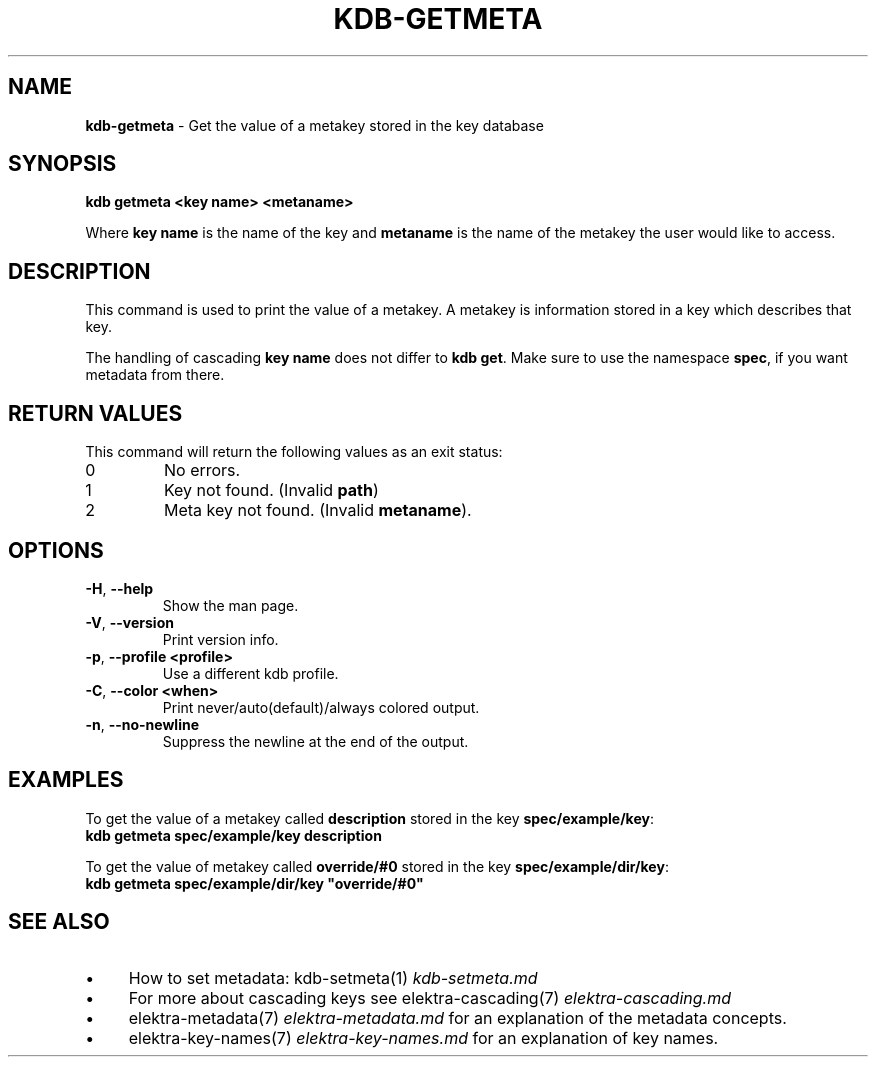 .\" generated with Ronn/v0.7.3
.\" http://github.com/rtomayko/ronn/tree/0.7.3
.
.TH "KDB\-GETMETA" "1" "February 2019" "" ""
.
.SH "NAME"
\fBkdb\-getmeta\fR \- Get the value of a metakey stored in the key database
.
.SH "SYNOPSIS"
\fBkdb getmeta <key name> <metaname>\fR
.
.br
.
.P
Where \fBkey name\fR is the name of the key and \fBmetaname\fR is the name of the metakey the user would like to access\.
.
.SH "DESCRIPTION"
This command is used to print the value of a metakey\. A metakey is information stored in a key which describes that key\.
.
.P
The handling of cascading \fBkey name\fR does not differ to \fBkdb get\fR\. Make sure to use the namespace \fBspec\fR, if you want metadata from there\.
.
.SH "RETURN VALUES"
This command will return the following values as an exit status:
.
.br
.
.TP
0
No errors\.
.
.TP
1
Key not found\. (Invalid \fBpath\fR)
.
.TP
2
Meta key not found\. (Invalid \fBmetaname\fR)\.
.
.SH "OPTIONS"
.
.TP
\fB\-H\fR, \fB\-\-help\fR
Show the man page\.
.
.TP
\fB\-V\fR, \fB\-\-version\fR
Print version info\.
.
.TP
\fB\-p\fR, \fB\-\-profile <profile>\fR
Use a different kdb profile\.
.
.TP
\fB\-C\fR, \fB\-\-color <when>\fR
Print never/auto(default)/always colored output\.
.
.TP
\fB\-n\fR, \fB\-\-no\-newline\fR
Suppress the newline at the end of the output\.
.
.SH "EXAMPLES"
To get the value of a metakey called \fBdescription\fR stored in the key \fBspec/example/key\fR:
.
.br
\fBkdb getmeta spec/example/key description\fR
.
.P
To get the value of metakey called \fBoverride/#0\fR stored in the key \fBspec/example/dir/key\fR:
.
.br
\fBkdb getmeta spec/example/dir/key "override/#0"\fR
.
.SH "SEE ALSO"
.
.IP "\(bu" 4
How to set metadata: kdb\-setmeta(1) \fIkdb\-setmeta\.md\fR
.
.IP "\(bu" 4
For more about cascading keys see elektra\-cascading(7) \fIelektra\-cascading\.md\fR
.
.IP "\(bu" 4
elektra\-metadata(7) \fIelektra\-metadata\.md\fR for an explanation of the metadata concepts\.
.
.IP "\(bu" 4
elektra\-key\-names(7) \fIelektra\-key\-names\.md\fR for an explanation of key names\.
.
.IP "" 0

